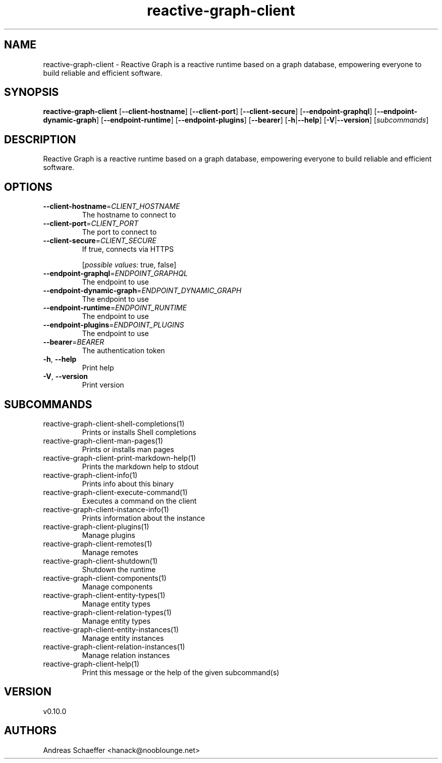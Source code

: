 .ie \n(.g .ds Aq \(aq
.el .ds Aq '
.TH reactive-graph-client 1  "reactive-graph-client 0.10.0" 
.SH NAME
reactive\-graph\-client \- Reactive Graph is a reactive runtime based on a graph database, empowering everyone to build reliable and efficient software.
.SH SYNOPSIS
\fBreactive\-graph\-client\fR [\fB\-\-client\-hostname\fR] [\fB\-\-client\-port\fR] [\fB\-\-client\-secure\fR] [\fB\-\-endpoint\-graphql\fR] [\fB\-\-endpoint\-dynamic\-graph\fR] [\fB\-\-endpoint\-runtime\fR] [\fB\-\-endpoint\-plugins\fR] [\fB\-\-bearer\fR] [\fB\-h\fR|\fB\-\-help\fR] [\fB\-V\fR|\fB\-\-version\fR] [\fIsubcommands\fR]
.SH DESCRIPTION
Reactive Graph is a reactive runtime based on a graph database, empowering everyone to build reliable and efficient software.
.SH OPTIONS
.TP
\fB\-\-client\-hostname\fR=\fICLIENT_HOSTNAME\fR
The hostname to connect to
.TP
\fB\-\-client\-port\fR=\fICLIENT_PORT\fR
The port to connect to
.TP
\fB\-\-client\-secure\fR=\fICLIENT_SECURE\fR
If true, connects via HTTPS
.br

.br
[\fIpossible values: \fRtrue, false]
.TP
\fB\-\-endpoint\-graphql\fR=\fIENDPOINT_GRAPHQL\fR
The endpoint to use
.TP
\fB\-\-endpoint\-dynamic\-graph\fR=\fIENDPOINT_DYNAMIC_GRAPH\fR
The endpoint to use
.TP
\fB\-\-endpoint\-runtime\fR=\fIENDPOINT_RUNTIME\fR
The endpoint to use
.TP
\fB\-\-endpoint\-plugins\fR=\fIENDPOINT_PLUGINS\fR
The endpoint to use
.TP
\fB\-\-bearer\fR=\fIBEARER\fR
The authentication token
.TP
\fB\-h\fR, \fB\-\-help\fR
Print help
.TP
\fB\-V\fR, \fB\-\-version\fR
Print version
.SH SUBCOMMANDS
.TP
reactive\-graph\-client\-shell\-completions(1)
Prints or installs Shell completions
.TP
reactive\-graph\-client\-man\-pages(1)
Prints or installs man pages
.TP
reactive\-graph\-client\-print\-markdown\-help(1)
Prints the markdown help to stdout
.TP
reactive\-graph\-client\-info(1)
Prints info about this binary
.TP
reactive\-graph\-client\-execute\-command(1)
Executes a command on the client
.TP
reactive\-graph\-client\-instance\-info(1)
Prints information about the instance
.TP
reactive\-graph\-client\-plugins(1)
Manage plugins
.TP
reactive\-graph\-client\-remotes(1)
Manage remotes
.TP
reactive\-graph\-client\-shutdown(1)
Shutdown the runtime
.TP
reactive\-graph\-client\-components(1)
Manage components
.TP
reactive\-graph\-client\-entity\-types(1)
Manage entity types
.TP
reactive\-graph\-client\-relation\-types(1)
Manage entity types
.TP
reactive\-graph\-client\-entity\-instances(1)
Manage entity instances
.TP
reactive\-graph\-client\-relation\-instances(1)
Manage relation instances
.TP
reactive\-graph\-client\-help(1)
Print this message or the help of the given subcommand(s)
.SH VERSION
v0.10.0
.SH AUTHORS
Andreas Schaeffer <hanack@nooblounge.net>

